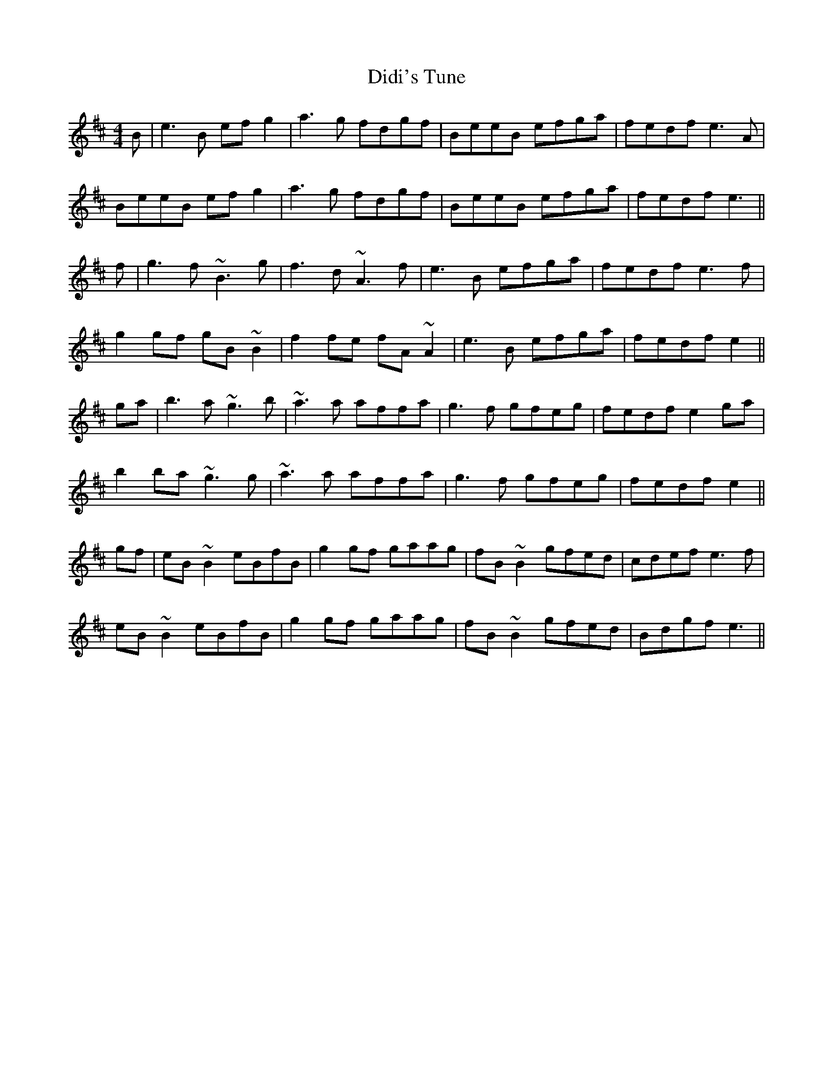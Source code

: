X: 10090
T: Didi's Tune
R: reel
M: 4/4
K: Edorian
B|e3B efg2|a3g fdgf|BeeB efga|fedf e3A|
BeeB efg2|a3g fdgf|BeeB efga|fedf e3||
f|g3f ~B3g|f3d ~A3f|e3B efga|fedf e3f|
g2gf gB~B2|f2fe fA~A2|e3B efga|fedf e2||
ga|b3a ~g3b|~a3a affa|g3f gfeg|fedf e2ga|
b2ba ~g3g|~a3a affa|g3f gfeg|fedf e2||
gf|eB~B2 eBfB|g2gf gaag|fB~B2 gfed|cdef e3f|
eB~B2 eBfB|g2gf gaag|fB~B2 gfed|Bdgf e3||

